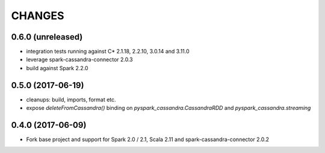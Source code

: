 =======
CHANGES
=======

0.6.0 (unreleased)
------------------

* integration tests running against C* 2.1.18, 2.2.10, 3.0.14 and 3.11.0
* leverage spark-cassandra-connector 2.0.3
* build against Spark 2.2.0

0.5.0 (2017-06-19)
------------------

* cleanups: build, imports, format etc.
* expose `deleteFromCassandra()` binding on `pyspark_cassandra.CassandraRDD` and `pyspark_cassandra.streaming`

0.4.0 (2017-06-09)
------------------

* Fork base project and support for Spark 2.0 / 2.1, Scala 2.11 and
  spark-cassandra-connector 2.0.2


